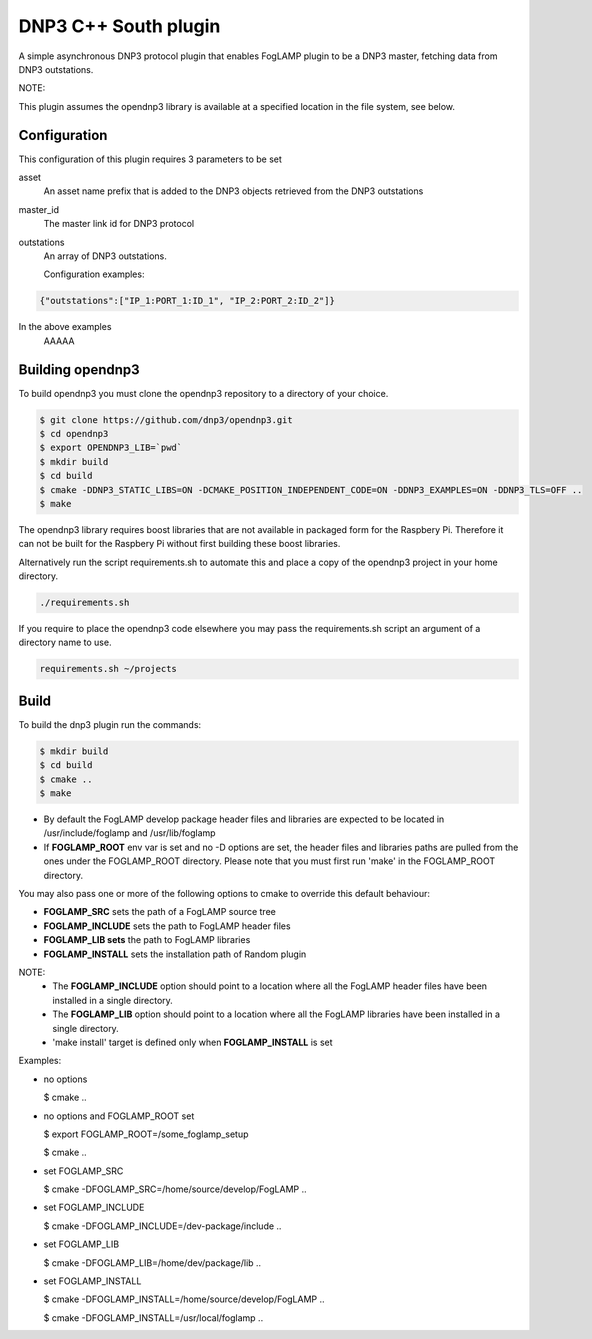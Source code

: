 =====================
DNP3 C++ South plugin 
=====================

A simple asynchronous DNP3 protocol plugin that enables FogLAMP plugin to
be a DNP3  master, fetching data from DNP3 outstations.

NOTE:

This plugin assumes the opendnp3 library is available at a specified location
in the file system, see below.

Configuration
-------------

This configuration of this plugin requires 3 parameters to be set

asset
  An asset name prefix that is added to the DNP3 objects retrieved from the DNP3 outstations

master_id
  The master link id for DNP3 protocol

outstations
  An array of DNP3 outstations.
  
  Configuration examples:

.. code-block:: console

    {"outstations":["IP_1:PORT_1:ID_1", "IP_2:PORT_2:ID_2"]}

In the above examples
    AAAAA

Building opendnp3
------------------

To build opendnp3 you must clone the opendnp3 repository to a directory of your choice.

.. code-block:: console

  $ git clone https://github.com/dnp3/opendnp3.git
  $ cd opendnp3
  $ export OPENDNP3_LIB=`pwd`
  $ mkdir build
  $ cd build
  $ cmake -DDNP3_STATIC_LIBS=ON -DCMAKE_POSITION_INDEPENDENT_CODE=ON -DDNP3_EXAMPLES=ON -DDNP3_TLS=OFF ..
  $ make

The opendnp3 library requires boost libraries that are not available in packaged form for the
Raspbery Pi. Therefore it can not be built for the Raspbery Pi without first building these boost
libraries.

Alternatively run the script requirements.sh to automate this and place a copy of the opendnp3
project in your home directory.

.. code-block:: console

  ./requirements.sh

If you require to place the opendnp3 code elsewhere you may pass the requirements.sh script an argument
of a directory name to use.

.. code-block:: console

  requirements.sh ~/projects

Build
-----

To build the dnp3 plugin run the commands:

.. code-block:: console

  $ mkdir build
  $ cd build
  $ cmake ..
  $ make

- By default the FogLAMP develop package header files and libraries
  are expected to be located in /usr/include/foglamp and /usr/lib/foglamp
- If **FOGLAMP_ROOT** env var is set and no -D options are set,
  the header files and libraries paths are pulled from the ones under the
  FOGLAMP_ROOT directory.
  Please note that you must first run 'make' in the FOGLAMP_ROOT directory.

You may also pass one or more of the following options to cmake to override 
this default behaviour:

- **FOGLAMP_SRC** sets the path of a FogLAMP source tree
- **FOGLAMP_INCLUDE** sets the path to FogLAMP header files
- **FOGLAMP_LIB sets** the path to FogLAMP libraries
- **FOGLAMP_INSTALL** sets the installation path of Random plugin

NOTE:
 - The **FOGLAMP_INCLUDE** option should point to a location where all the FogLAMP 
   header files have been installed in a single directory.
 - The **FOGLAMP_LIB** option should point to a location where all the FogLAMP
   libraries have been installed in a single directory.
 - 'make install' target is defined only when **FOGLAMP_INSTALL** is set

Examples:

- no options

  $ cmake ..

- no options and FOGLAMP_ROOT set

  $ export FOGLAMP_ROOT=/some_foglamp_setup

  $ cmake ..

- set FOGLAMP_SRC

  $ cmake -DFOGLAMP_SRC=/home/source/develop/FogLAMP  ..

- set FOGLAMP_INCLUDE

  $ cmake -DFOGLAMP_INCLUDE=/dev-package/include ..
- set FOGLAMP_LIB

  $ cmake -DFOGLAMP_LIB=/home/dev/package/lib ..
- set FOGLAMP_INSTALL

  $ cmake -DFOGLAMP_INSTALL=/home/source/develop/FogLAMP ..

  $ cmake -DFOGLAMP_INSTALL=/usr/local/foglamp ..
